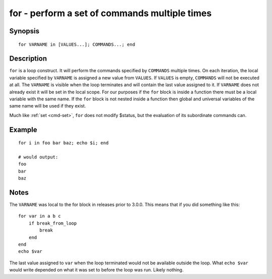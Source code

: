 .. _cmd-for:

for - perform a set of commands multiple times
==============================================

Synopsis
--------

::

    for VARNAME in [VALUES...]; COMMANDS...; end

Description
-----------

``for`` is a loop construct. It will perform the commands specified by ``COMMANDS`` multiple times. On each iteration, the local variable specified by ``VARNAME`` is assigned a new value from ``VALUES``. If ``VALUES`` is empty, ``COMMANDS`` will not be executed at all. The ``VARNAME`` is visible when the loop terminates and will contain the last value assigned to it. If ``VARNAME`` does not already exist it will be set in the local scope. For our purposes if the ``for`` block is inside a function there must be a local variable with the same name. If the ``for`` block is not nested inside a function then global and universal variables of the same name will be used if they exist.

Much like :ref:`set <cmd-set>`, ``for`` does not modify $status, but the evaluation of its subordinate commands can.

Example
-------



::

    for i in foo bar baz; echo $i; end
    
    # would output:
    foo
    bar
    baz


Notes
-----

The ``VARNAME`` was local to the for block in releases prior to 3.0.0. This means that if you did something like this:



::

    for var in a b c
        if break_from_loop
            break
        end
    end
    echo $var


The last value assigned to ``var`` when the loop terminated would not be available outside the loop. What ``echo $var`` would write depended on what it was set to before the loop was run. Likely nothing.
